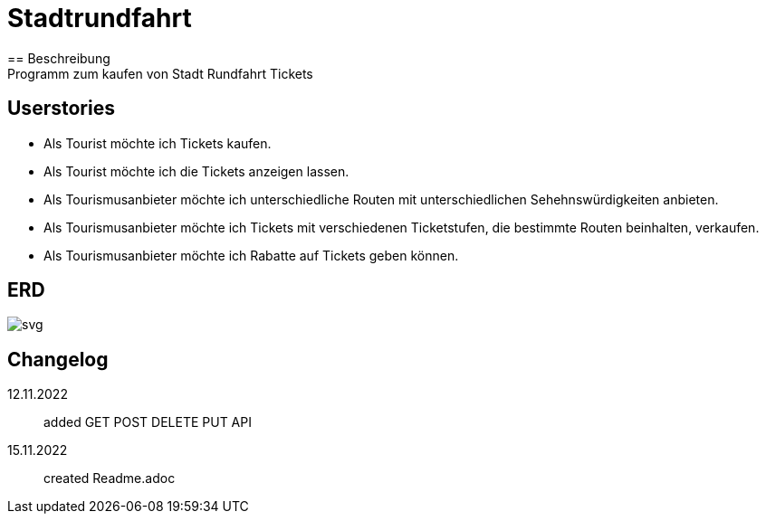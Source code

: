 ifndef::imagesdir[:imagesdir: images]

= Stadtrundfahrt
== Beschreibung
Programm zum kaufen von Stadt Rundfahrt Tickets
== Userstories
- Als Tourist möchte ich Tickets kaufen.
- Als Tourist möchte ich die Tickets anzeigen lassen.
- Als Tourismusanbieter möchte ich unterschiedliche Routen mit unterschiedlichen Sehehnswürdigkeiten anbieten.
- Als Tourismusanbieter möchte ich Tickets mit verschiedenen Ticketstufen, die bestimmte Routen beinhalten, verkaufen.
- Als Tourismusanbieter möchte ich Rabatte auf Tickets geben können.

== ERD
image::https://2223-4bhitm-sew.github.io/01-microproject-eliasjust/images/class-diagram.svg[svg]

== Changelog
12.11.2022:: added GET POST DELETE PUT API
15.11.2022:: created Readme.adoc


